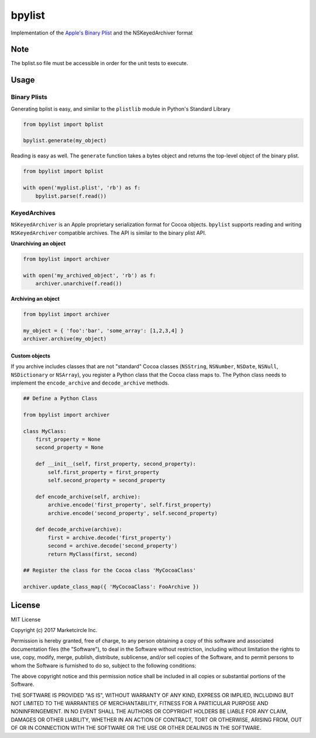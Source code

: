 bpylist |pypi version| |Build Status|
=====================================

Implementation of the `Apple's Binary
Plist <https://developer.apple.com/legacy/library/documentation/Darwin/Reference/ManPages/man5/plist.5.html>`__
and the NSKeyedArchiver format

Note
-----
The bplist.so file must be accessible in order for the unit tests to execute. 

Usage
-----

Binary Plists
~~~~~~~~~~~~~

Generating bplist is easy, and similar to the ``plistlib`` module in
Python's Standard Library

.. code:: python

    from bpylist import bplist

    bpylist.generate(my_object)

Reading is easy as well. The ``generate`` function takes a bytes object
and returns the top-level object of the binary plist.

.. code:: python

    from bpylist import bplist

    with open('myplist.plist', 'rb') as f:
        bpylist.parse(f.read())

KeyedArchives
~~~~~~~~~~~~~

``NSKeyedArchiver`` is an Apple proprietary serialization format for
Cocoa objects. ``bpylist`` supports reading and writing
``NSKeyedArchiver`` compatible archives. The API is similar to the
binary plist API.

**Unarchiving an object**

.. code:: python

    from bpylist import archiver

    with open('my_archived_object', 'rb') as f:
        archiver.unarchive(f.read())

**Archiving an object**

.. code:: python

    from bpylist import archiver

    my_object = { 'foo':'bar', 'some_array': [1,2,3,4] }
    archiver.archive(my_object)

Custom objects
^^^^^^^^^^^^^^

If you archive includes classes that are not "standard" Cocoa classes
(``NSString``, ``NSNumber``, ``NSDate``, ``NSNull``, ``NSDictionary`` or
``NSArray``), you register a Python class that the Cocoa class maps to.
The Python class needs to implement the ``encode_archive`` and
``decode_archive`` methods.

.. code:: python

    ## Define a Python Class

    from bpylist import archiver

    class MyClass:
        first_property = None
        second_property = None

        def __init__(self, first_property, second_property):
            self.first_property = first_property
            self.second_property = second_property

        def encode_archive(self, archive):
            archive.encode('first_property', self.first_property)
            archive.encode('second_property', self.second_property)

        def decode_archive(archive):
            first = archive.decode('first_property')
            second = archive.decode('second_property')
            return MyClass(first, second)

    ## Register the class for the Cocoa class 'MyCocoaClass'

    archiver.update_class_map({ 'MyCocoaClass': FooArchive })

License
-------

MIT License

Copyright (c) 2017 Marketcircle Inc.

Permission is hereby granted, free of charge, to any person obtaining a
copy of this software and associated documentation files (the
"Software"), to deal in the Software without restriction, including
without limitation the rights to use, copy, modify, merge, publish,
distribute, sublicense, and/or sell copies of the Software, and to
permit persons to whom the Software is furnished to do so, subject to
the following conditions:

The above copyright notice and this permission notice shall be included
in all copies or substantial portions of the Software.

THE SOFTWARE IS PROVIDED "AS IS", WITHOUT WARRANTY OF ANY KIND, EXPRESS
OR IMPLIED, INCLUDING BUT NOT LIMITED TO THE WARRANTIES OF
MERCHANTABILITY, FITNESS FOR A PARTICULAR PURPOSE AND NONINFRINGEMENT.
IN NO EVENT SHALL THE AUTHORS OR COPYRIGHT HOLDERS BE LIABLE FOR ANY
CLAIM, DAMAGES OR OTHER LIABILITY, WHETHER IN AN ACTION OF CONTRACT,
TORT OR OTHERWISE, ARISING FROM, OUT OF OR IN CONNECTION WITH THE
SOFTWARE OR THE USE OR OTHER DEALINGS IN THE SOFTWARE.

.. |pypi version| image:: https://img.shields.io/pypi/v/bpylist.svg
   :target: https://pypi.org/project/bpylist/
.. |Build Status| image:: https://travis-ci.org/Marketcircle/bpylist.svg?branch=master
   :target: https://travis-ci.org/Marketcircle/bpylist
